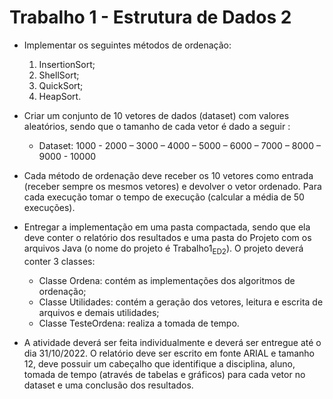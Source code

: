 *  Trabalho 1 - Estrutura de Dados 2 

- Implementar os seguintes métodos de ordenação:

  1. InsertionSort;
  2. ShellSort;
  3. QuickSort;
  4. HeapSort.

- Criar um conjunto de 10 vetores de dados (dataset) com valores aleatórios, sendo que o tamanho de cada vetor é dado a seguir :
  - Dataset: 1000 - 2000 – 3000 – 4000 – 5000 – 6000 – 7000 – 8000 – 9000 - 10000

- Cada método de ordenação deve receber os 10 vetores como entrada (receber sempre os mesmos vetores) e devolver o vetor ordenado. Para cada execução tomar o tempo de execução (calcular a média de 50 execuções).

- Entregar a implementação em uma pasta compactada, sendo que ela deve conter o relatório dos resultados e uma pasta do Projeto com os arquivos Java (o nome do projeto é Trabalho1_ED2). O projeto deverá conter 3 classes:
    - Classe Ordena: contém as implementações dos algoritmos de ordenação;
    - Classe Utilidades: contém a geração dos vetores, leitura e escrita de arquivos e demais utilidades;
    - Classe TesteOrdena: realiza a tomada de tempo.

- A atividade deverá ser feita individualmente e deverá ser entregue até o dia 31/10/2022. O relatório deve ser escrito em fonte ARIAL e tamanho 12, deve possuir um cabeçalho que identifique a disciplina, aluno, tomada de tempo (através de tabelas e gráficos) para cada vetor no dataset e uma conclusão dos resultados.